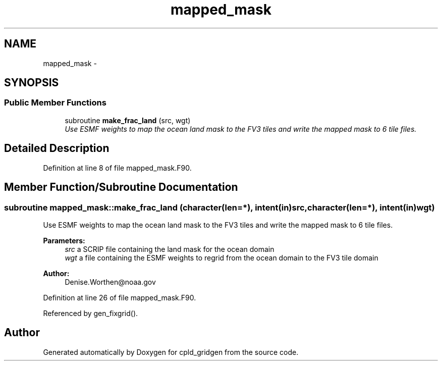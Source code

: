.TH "mapped_mask" 3 "Wed Jun 1 2022" "Version 1.7.0" "cpld_gridgen" \" -*- nroff -*-
.ad l
.nh
.SH NAME
mapped_mask \- 
.SH SYNOPSIS
.br
.PP
.SS "Public Member Functions"

.in +1c
.ti -1c
.RI "subroutine \fBmake_frac_land\fP (src, wgt)"
.br
.RI "\fIUse ESMF weights to map the ocean land mask to the FV3 tiles and write the mapped mask to 6 tile files\&. \fP"
.in -1c
.SH "Detailed Description"
.PP 
Definition at line 8 of file mapped_mask\&.F90\&.
.SH "Member Function/Subroutine Documentation"
.PP 
.SS "subroutine mapped_mask::make_frac_land (character(len=*), intent(in)src, character(len=*), intent(in)wgt)"

.PP
Use ESMF weights to map the ocean land mask to the FV3 tiles and write the mapped mask to 6 tile files\&. 
.PP
\fBParameters:\fP
.RS 4
\fIsrc\fP a SCRIP file containing the land mask for the ocean domain 
.br
\fIwgt\fP a file containing the ESMF weights to regrid from the ocean domain to the FV3 tile domain
.RE
.PP
\fBAuthor:\fP
.RS 4
Denise.Worthen@noaa.gov 
.RE
.PP

.PP
Definition at line 26 of file mapped_mask\&.F90\&.
.PP
Referenced by gen_fixgrid()\&.

.SH "Author"
.PP 
Generated automatically by Doxygen for cpld_gridgen from the source code\&.
